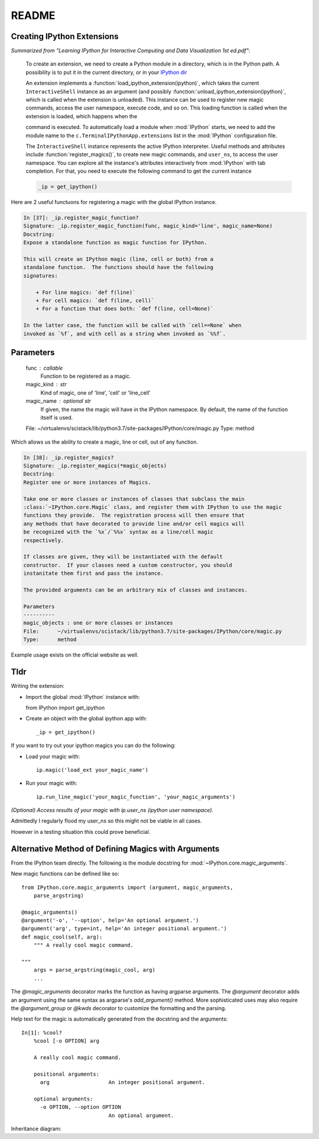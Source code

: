 ======
README
======

.. module:: extensions-readme
   :synopsis: Summary of all IPython extensions.

Creating IPython Extensions
-------------------------------
*Summarized from "Learning IPython for Interactive Computing and Data
Visualization 1st ed.pdf"*:

   To create an extension, we need to create a Python module in a
   directory, which is in the Python path. A possibility is to put it in
   the current directory, or in your `IPython dir <IPYTHONDIR/extensions>`_

   An extension implements a :function:`load_ipython_extension(ipython)`, which
   takes the current ``InteractiveShell`` instance as an argument (and possibly
   :function:`unload_ipython_extension(ipython)`, which is called when
   the extension is unloaded). This instance can be used to register new
   magic commands, access the user namespace, execute code, and so on.
   This loading function is called when the extension is loaded, which
   happens when the

   .. ipython::

      %load_ext  # or
      %reload_ext magic

   command is executed. To automatically load a module when :mod:`IPython` starts,
   we need to add the module name to the ``c.TerminalIPythonApp.extensions``
   list in the :mod:`IPython` configuration file.

   The ``InteractiveShell`` instance represents the active
   IPython interpreter. Useful methods and attributes include
   :function:`register_magics()`, to create new magic commands,
   and ``user_ns``, to access the user namespace. You can
   explore all the instance's attributes interactively from
   :mod:`IPython` with tab completion. For that, you need to execute
   the following command to get the current instance

   .. code-block:: python3

       _ip = get_ipython()


Here are 2 useful functuons for registering a magic with the global IPython
instance.

.. code-block:: none

   In [37]: _ip.register_magic_function?
   Signature: _ip.register_magic_function(func, magic_kind='line', magic_name=None)
   Docstring:
   Expose a standalone function as magic function for IPython.

   This will create an IPython magic (line, cell or both) from a
   standalone function.  The functions should have the following
   signatures:

       + For line magics: `def f(line)`
       + For cell magics: `def f(line, cell)`
       + For a function that does both: `def f(line, cell=None)`

   In the latter case, the function will be called with `cell==None` when
   invoked as `%f`, and with cell as a string when invoked as `%%f`.

Parameters
----------
   func : callable
     Function to be registered as a magic.

   magic_kind : str
     Kind of magic, one of 'line', 'cell' or 'line_cell'

   magic_name : optional str
     If given, the name the magic will have in the IPython namespace.  By
     default, the name of the function itself is used.
   File:      ~/virtualenvs/scistack/lib/python3.7/site-packages/IPython/core/magic.py
   Type:      method

Which allows us the ability to create a magic, line or cell, out of any function.

.. code-block:: none

   In [38]: _ip.register_magics?
   Signature: _ip.register_magics(*magic_objects)
   Docstring:
   Register one or more instances of Magics.

   Take one or more classes or instances of classes that subclass the main
   :class:`~IPython.core.Magic` class, and register them with IPython to use the magic
   functions they provide.  The registration process will then ensure that
   any methods that have decorated to provide line and/or cell magics will
   be recognized with the `%x`/`%%x` syntax as a line/cell magic
   respectively.

   If classes are given, they will be instantiated with the default
   constructor.  If your classes need a custom constructor, you should
   instanitate them first and pass the instance.

   The provided arguments can be an arbitrary mix of classes and instances.

   Parameters
   ----------
   magic_objects : one or more classes or instances
   File:      ~/virtualenvs/scistack/lib/python3.7/site-packages/IPython/core/magic.py
   Type:      method

Example usage exists on the official website as well.

Tldr
----
Writing the extension:

- Import the global :mod:`IPython` instance with::
  
  from IPython import get_ipython

- Create an object with the global ipython app with::
   
   _ip = get_ipython()

If you want to try out your ipython magics you can do the following:

- Load your magic with::
  
    ip.magic('load_ext your_magic_name')

- Run your magic with::
  
    ip.run_line_magic('your_magic_function', 'your_magic_arguments')

   
    
*(Optional) Access results of your magic with ip.user_ns (ipython user namespace).*

Admittedly I regularly flood my user_ns so this might not be viable in all
cases.

However in a testing situation this could prove beneficial.

Alternative Method of Defining Magics with Arguments
----------------------------------------------------
From the IPython team directly. The following is the module docstring for
:mod:`~IPython.core.magic_arguments`.

New magic functions can be defined like so::

    from IPython.core.magic_arguments import (argument, magic_arguments,
        parse_argstring)

    @magic_arguments()
    @argument('-o', '--option', help='An optional argument.')
    @argument('arg', type=int, help='An integer positional argument.')
    def magic_cool(self, arg):
        """ A really cool magic command.

    """
        args = parse_argstring(magic_cool, arg)
        ...

The `@magic_arguments` decorator marks the function as having argparse arguments.
The `@argument` decorator adds an argument using the same syntax as argparse's
`add_argument()` method. More sophisticated uses may also require the
`@argument_group` or `@kwds` decorator to customize the formatting and the
parsing.

Help text for the magic is automatically generated from the docstring and the
arguments::

    In[1]: %cool?
        %cool [-o OPTION] arg

        A really cool magic command.

        positional arguments:
          arg                   An integer positional argument.

        optional arguments:
          -o OPTION, --option OPTION
                                An optional argument.

Inheritance diagram:

.. inheritance-diagram:: IPython.core.magic_arguments
   :parts: 3

